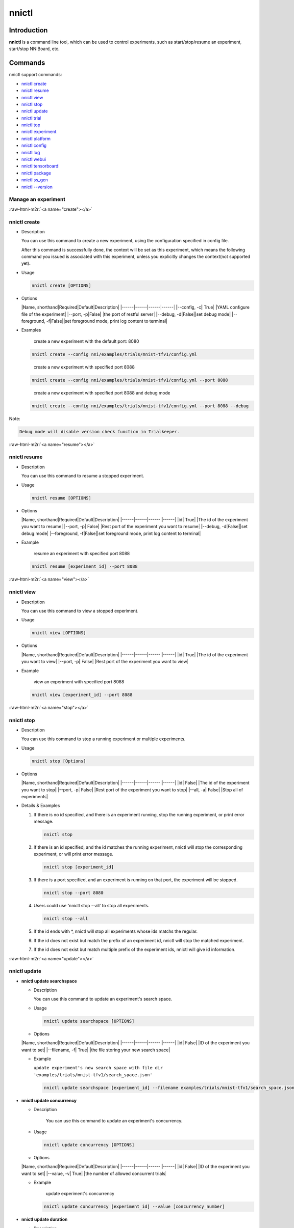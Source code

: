 .. role:: raw-html-m2r(raw)
   :format: html


nnictl
======

Introduction
------------

**nnictl** is a command line tool, which can be used to control experiments, such as start/stop/resume an experiment, start/stop NNIBoard, etc.

Commands
--------

nnictl support commands:


* `nnictl create <#create>`_
* `nnictl resume <#resume>`_
* `nnictl view <#view>`_
* `nnictl stop <#stop>`_
* `nnictl update <#update>`_
* `nnictl trial <#trial>`_
* `nnictl top <#top>`_
* `nnictl experiment <#experiment>`_
* `nnictl platform <#platform>`_
* `nnictl config <#config>`_
* `nnictl log <#log>`_
* `nnictl webui <#webui>`_
* `nnictl tensorboard <#tensorboard>`_
* `nnictl package <#package>`_
* `nnictl ss_gen <#ss_gen>`_
* `nnictl --version <#version>`_

Manage an experiment
^^^^^^^^^^^^^^^^^^^^

:raw-html-m2r:`<a name="create"></a>`

nnictl create
^^^^^^^^^^^^^


* 
  Description

  You can use this command to create a new experiment, using the configuration specified in config file.

  After this command is successfully done, the context will be set as this experiment, which means the following command you issued is associated with this experiment, unless you explicitly changes the context(not supported yet).

* 
  Usage

  .. code-block:: bash

     nnictl create [OPTIONS]

* 
  Options

  |Name, shorthand|Required|Default|Description|
  |------|------|------|------|
  |--config, -c|  True| |YAML configure file of the experiment|
  |--port, -p|False| |the port of restful server|
  |--debug, -d|False||set debug mode|
  |--foreground, -f|False||set foreground mode, print log content to terminal|

* 
  Examples

  ..

     create a new experiment with the default port: 8080


  .. code-block:: bash

     nnictl create --config nni/examples/trials/mnist-tfv1/config.yml

  ..

     create a new experiment with specified port 8088


  .. code-block:: bash

     nnictl create --config nni/examples/trials/mnist-tfv1/config.yml --port 8088

  ..

     create a new experiment with specified port 8088 and debug mode


  .. code-block:: bash

     nnictl create --config nni/examples/trials/mnist-tfv1/config.yml --port 8088 --debug

Note:

.. code-block:: text

   Debug mode will disable version check function in Trialkeeper.

:raw-html-m2r:`<a name="resume"></a>`

nnictl resume
^^^^^^^^^^^^^


* 
  Description

  You can use this command to resume a stopped experiment.

* 
  Usage

  .. code-block:: bash

     nnictl resume [OPTIONS]

* 
  Options

  |Name, shorthand|Required|Default|Description|
  |------|------|------ |------|
  |id|  True| |The id of the experiment you want to resume|
  |--port, -p|  False| |Rest port of the experiment you want to resume|
  |--debug, -d|False||set debug mode|
  |--foreground, -f|False||set foreground mode, print log content to terminal|

* 
  Example

  ..

     resume an experiment with specified port 8088


  .. code-block:: bash

     nnictl resume [experiment_id] --port 8088

:raw-html-m2r:`<a name="view"></a>`

nnictl view
^^^^^^^^^^^


* 
  Description

  You can use this command to view a stopped experiment.

* 
  Usage

  .. code-block:: bash

     nnictl view [OPTIONS]

* 
  Options

  |Name, shorthand|Required|Default|Description|
  |------|------|------ |------|
  |id|  True| |The id of the experiment you want to view|
  |--port, -p|  False| |Rest port of the experiment you want to view|

* 
  Example

  ..

     view an experiment with specified port 8088


  .. code-block:: bash

     nnictl view [experiment_id] --port 8088

:raw-html-m2r:`<a name="stop"></a>`

nnictl stop
^^^^^^^^^^^


* 
  Description

  You can use this command to stop a running experiment or multiple experiments.

* 
  Usage

  .. code-block:: bash

     nnictl stop [Options]

* 
  Options

  |Name, shorthand|Required|Default|Description|
  |------|------|------ |------|
  |id|  False| |The id of the experiment you want to stop|
  |--port, -p|  False| |Rest port of the experiment you want to stop|
  |--all, -a|  False| |Stop all of experiments|

* 
  Details & Examples


  #. 
     If there is no id specified, and there is an experiment running, stop the running experiment, or print error message.

     .. code-block:: bash

         nnictl stop

  #. 
     If there is an id specified, and the id matches the running experiment, nnictl will stop the corresponding experiment, or will print error message.

     .. code-block:: bash

         nnictl stop [experiment_id]

  #. 
     If there is a port specified, and an experiment is running on that port, the experiment will be stopped.

     .. code-block:: bash

         nnictl stop --port 8080

  #. 
     Users could use 'nnictl stop --all' to stop all experiments.

     .. code-block:: bash

         nnictl stop --all

  #. 
     If the id ends with *, nnictl will stop all experiments whose ids matchs the regular.

  #. If the id does not exist but match the prefix of an experiment id, nnictl will stop the matched experiment.
  #. If the id does not exist but match multiple prefix of the experiment ids, nnictl will give id information.

:raw-html-m2r:`<a name="update"></a>`

nnictl update
^^^^^^^^^^^^^


* 
  **nnictl update searchspace**


  * 
    Description

    You can use this command to update an experiment's search space.

  * 
    Usage

    .. code-block:: bash

       nnictl update searchspace [OPTIONS]

  * 
    Options

  |Name, shorthand|Required|Default|Description|
  |------|------|------ |------|
  |id|  False| |ID of the experiment you want to set|
  |--filename, -f|  True| |the file storing your new search space|


  * 
    Example

    ``update experiment's new search space with file dir 'examples/trials/mnist-tfv1/search_space.json'``

    .. code-block:: bash

       nnictl update searchspace [experiment_id] --filename examples/trials/mnist-tfv1/search_space.json

* 
  **nnictl update concurrency**


  * 
    Description

     You can use this command to update an experiment's concurrency.

  * 
    Usage

    .. code-block:: bash

       nnictl update concurrency [OPTIONS]

  * 
    Options

  |Name, shorthand|Required|Default|Description|
  |------|------|------ |------|
  |id|  False| |ID of the experiment you want to set|
  |--value, -v|  True| |the number of allowed concurrent trials|


  * 
    Example

    ..

       update experiment's concurrency


    .. code-block:: bash

       nnictl update concurrency [experiment_id] --value [concurrency_number]

* 
  **nnictl update duration**


  * 
    Description

    You can use this command to update an experiment's duration.

  * 
    Usage

    .. code-block:: bash

       nnictl update duration [OPTIONS]

  * 
    Options

  |Name, shorthand|Required|Default|Description|
  |------|------|------ |------|
  |id|  False| |ID of the experiment you want to set|
  |--value, -v|  True| | Strings like '1m' for one minute or '2h' for two hours. SUFFIX may be 's' for seconds, 'm' for minutes, 'h' for hours or 'd' for days.|


  * 
    Example

    ..

       update experiment's duration


    .. code-block:: bash

       nnictl update duration [experiment_id] --value [duration]

* 
  **nnictl update trialnum**


  * 
    Description

    You can use this command to update an experiment's maxtrialnum.

  * 
    Usage

    .. code-block:: bash

       nnictl update trialnum [OPTIONS]

  * 
    Options

  |Name, shorthand|Required|Default|Description|
  |------|------|------ |------|
  |id|  False| |ID of the experiment you want to set|
  |--value, -v|  True| |the new number of maxtrialnum you want to set|


  * 
    Example

    ..

       update experiment's trial num


    .. code-block:: bash

       nnictl update trialnum [experiment_id] --value [trial_num]

:raw-html-m2r:`<a name="trial"></a>`

nnictl trial
^^^^^^^^^^^^


* 
  **nnictl trial ls**


  * 
    Description

    You can use this command to show trial's information. Note that if ``head`` or ``tail`` is set, only complete trials will be listed.

  * 
    Usage

    .. code-block:: bash

       nnictl trial ls
       nnictl trial ls --head 10
       nnictl trial ls --tail 10

  * 
    Options

  |Name, shorthand|Required|Default|Description|
  |------|------|------ |------|
  |id|  False| |ID of the experiment you want to set|
  |--head|False||the number of items to be listed with the highest default metric|
  |--tail|False||the number of items to be listed with the lowest default metric|

* 
  **nnictl trial kill**


  * 
    Description

    You can use this command to kill a trial job.

  * 
    Usage

    .. code-block:: bash

       nnictl trial kill [OPTIONS]

  * 
    Options

  |Name, shorthand|Required|Default|Description|
  |------|------|------ |------|
  |id|  False| |Experiment ID of the trial|
  |--trial_id, -T|  True| |ID of the trial you want to kill.|


  * 
    Example

    ..

       kill trail job


    .. code-block:: bash

       nnictl trial kill [experiment_id] --trial_id [trial_id]

:raw-html-m2r:`<a name="top"></a>`

nnictl top
^^^^^^^^^^


* 
  Description

  Monitor all of running experiments.

* 
  Usage

  .. code-block:: bash

     nnictl top

* 
  Options

  |Name, shorthand|Required|Default|Description|
  |------|------|------ |------|
  |id|  False| |ID of the experiment you want to set|
  |--time, -t|  False| |The interval to update the experiment status, the unit of time is second, and the default value is 3 second.|

:raw-html-m2r:`<a name="experiment"></a>`

Manage experiment information
^^^^^^^^^^^^^^^^^^^^^^^^^^^^^


* 
  **nnictl experiment show**


  * 
    Description

    Show the information of experiment.

  * 
    Usage

    .. code-block:: bash

       nnictl experiment show

  * 
    Options

  |Name, shorthand|Required|Default|Description|
  |------|------|------ |------|
  |id|  False| |ID of the experiment you want to set|

* 
  **nnictl experiment status**


  * 
    Description

    Show the status of experiment.

  * 
    Usage

    .. code-block:: bash

       nnictl experiment status

  * 
    Options

  |Name, shorthand|Required|Default|Description|
  |------|------|------ |------|
  |id|  False| |ID of the experiment you want to set|

* 
  **nnictl experiment list**


  * 
    Description

    Show the information of all the (running) experiments.

  * 
    Usage

    .. code-block:: bash

       nnictl experiment list [OPTIONS]

  * 
    Options

  |Name, shorthand|Required|Default|Description|
  |------|------|------ |------|
  |--all|  False| |list all of experiments|

* 
  **nnictl experiment delete**


  * 
    Description

    Delete one or all experiments, it includes log, result, environment information and cache. It uses to delete useless experiment result, or save disk space.

  * 
    Usage

    .. code-block:: bash

       nnictl experiment delete [OPTIONS]

  * 
    Options

  |Name, shorthand|Required|Default|Description|
  |------|------|------ |------|
  |id|  False| |ID of the experiment|
  |--all|  False| |delete all of experiments|


* 
  **nnictl experiment export**


  * 
    Description

    You can use this command to export reward & hyper-parameter of trial jobs to a csv file.

  * 
    Usage

    .. code-block:: bash

       nnictl experiment export [OPTIONS]

  * 
    Options

  |Name, shorthand|Required|Default|Description|
  |------|------|------ |------|
  |id|  False| |ID of the experiment    |
  |--filename, -f|  True| |File path of the output file     |
  |--type|  True| |Type of output file, only support "csv" and "json"|
  |--intermediate, -i|False||Are intermediate results included|


  * Examples

  ..

     export all trial data in an experiment as json format


  .. code-block:: bash

     nnictl experiment export [experiment_id] --filename [file_path] --type json --intermediate

* 
  **nnictl experiment import**


  * 
    Description

    You can use this command to import several prior or supplementary trial hyperparameters & results for NNI hyperparameter tuning. The data are fed to the tuning algorithm (e.g., tuner or advisor).

  * 
    Usage

    .. code-block:: bash

       nnictl experiment import [OPTIONS]

  * 
    Options

  |Name, shorthand|Required|Default|Description|
  |------|------|------|------|
  |id|  False| |The id of the experiment you want to import data into|
  |--filename, -f|  True| |a file with data you want to import in json format|


  * 
    Details

    NNI supports users to import their own data, please express the data in the correct format. An example is shown below:

    .. code-block:: json

       [
         {"parameter": {"x": 0.5, "y": 0.9}, "value": 0.03},
         {"parameter": {"x": 0.4, "y": 0.8}, "value": 0.05},
         {"parameter": {"x": 0.3, "y": 0.7}, "value": 0.04}
       ]

    Every element in the top level list is a sample. For our built-in tuners/advisors, each sample should have at least two keys: ``parameter`` and ``value``. The ``parameter`` must match this experiment's search space, that is, all the keys (or hyperparameters) in ``parameter`` must match the keys in the search space. Otherwise, tuner/advisor may have unpredictable behavior. ``Value`` should follow the same rule of the input in ``nni.report_final_result``\ , that is, either a number or a dict with a key named ``default``. For your customized tuner/advisor, the file could have any json content depending on how you implement the corresponding methods (e.g., ``import_data``\ ).

    You also can use `nnictl experiment export <#export>`_ to export a valid json file including previous experiment trial hyperparameters and results.

    Currently, following tuner and advisor support import data:

    .. code-block:: yaml

       builtinTunerName: TPE, Anneal, GridSearch, MetisTuner
       builtinAdvisorName: BOHB

    *If you want to import data to BOHB advisor, user are suggested to add "TRIAL_BUDGET" in parameter as NNI do, otherwise, BOHB will use max_budget as "TRIAL_BUDGET". Here is an example:*

    .. code-block:: json

       [
         {"parameter": {"x": 0.5, "y": 0.9, "TRIAL_BUDGET": 27}, "value": 0.03}
       ]

  * 
    Examples

    ..

       import data to a running experiment


    .. code-block:: bash

       nnictl experiment import [experiment_id] -f experiment_data.json

* 
  **nnictl experiment save**


  * 
    Description

    Save nni experiment metadata and code data.

  * 
    Usage

    .. code-block:: bash

       nnictl experiment save [OPTIONS]

  * 
    Options

  |Name, shorthand|Required|Default|Description|
  |------|------|------ |------|
  |id|  True| |The id of the experiment you want to save|
  |--path, -p|  False| |the folder path to store nni experiment data, default current working directory|
  |--saveCodeDir, -s| False| |save codeDir data of the experiment, default False|


  * Examples

  ..

     save an expeirment


  .. code-block:: bash

     nnictl experiment save [experiment_id] --saveCodeDir

* 
  **nnictl experiment load**


  * 
    Description

    Load an nni experiment.

  * 
    Usage

    .. code-block:: bash

       nnictl experiment load [OPTIONS]

  * 
    Options

  |Name, shorthand|Required|Default|Description|
  |------|------|------ |------|
  |--path, -p|  True| |the file path of nni package|
  |--codeDir, -c| True| |the path of codeDir for loaded experiment, this path will also put the code in the loaded experiment package|
  |--logDir, -l| False| |the path of logDir for loaded experiment|
  |--searchSpacePath, -s| True| |the path of search space file for loaded experiment, this path contains file name. Default in $codeDir/search_space.json|


  * Examples

  ..

     load an expeirment


  .. code-block:: bash

     nnictl experiment load --path [path] --codeDir [codeDir]

:raw-html-m2r:`<a name="platform"></a>`

Manage platform information
^^^^^^^^^^^^^^^^^^^^^^^^^^^


* 
  **nnictl platform clean**


  * 
    Description

    It uses to clean up disk on a target platform. The provided YAML file includes the information of target platform, and it follows the same schema as the NNI configuration file.

  * 
    Note

    if the target platform is being used by other users, it may cause unexpected errors to others.

  * 
    Usage

    .. code-block:: bash

       nnictl platform clean [OPTIONS]

  * 
    Options

  |Name, shorthand|Required|Default|Description|
  |------|------|------ |------|
  |--config|  True| |the path of yaml config file used when create an experiment|

:raw-html-m2r:`<a name="config"></a>`

nnictl config show
^^^^^^^^^^^^^^^^^^


* 
  Description

  Display the current context information.

* 
  Usage

  .. code-block:: bash

     nnictl config show

:raw-html-m2r:`<a name="log"></a>`

Manage log
^^^^^^^^^^


* 
  **nnictl log stdout**


  * 
    Description

    Show the stdout log content.

  * 
    Usage

    .. code-block:: bash

       nnictl log stdout [options]

  * 
    Options

  |Name, shorthand|Required|Default|Description|
  |------|------|------ |------|
  |id|  False| |ID of the experiment you want to set|
  |--head, -h| False| |show head lines of stdout|
  |--tail, -t|  False| |show tail lines of stdout|
  |--path, -p|  False| |show the path of stdout file|


  * 
    Example

    ..

       Show the tail of stdout log content


    .. code-block:: bash

       nnictl log stdout [experiment_id] --tail [lines_number]

* 
  **nnictl log stderr**


  * 
    Description

    Show the stderr log content.

  * 
    Usage

    .. code-block:: bash

       nnictl log stderr [options]

  * 
    Options

  |Name, shorthand|Required|Default|Description|
  |------|------|------ |------|
  |id|  False| |ID of the experiment you want to set|
  |--head, -h| False| |show head lines of stderr|
  |--tail, -t|  False| |show tail lines of stderr|
  |--path, -p|  False| |show the path of stderr file|

* 
  **nnictl log trial**


  * 
    Description

    Show trial log path.

  * 
    Usage

    .. code-block:: bash

       nnictl log trial [options]

  * 
    Options

  |Name, shorthand|Required|Default|Description|
  |------|------|------ |------|
  |id|  False| |Experiment ID of the trial|
  |--trial_id, -T|  False| |ID of the trial to be found the log path, required when id is not empty.|

:raw-html-m2r:`<a name="webui"></a>`

Manage webui
^^^^^^^^^^^^


* 
  **nnictl webui url**


  * 
    Description

    Show an experiment's webui url

  * 
    Usage

    .. code-block:: bash

       nnictl webui url [options]

  * 
    Options

  |Name, shorthand|Required|Default|Description|
  |------|------|------ |------|
  |id|  False| |Experiment ID|

:raw-html-m2r:`<a name="tensorboard"></a>`

Manage tensorboard
^^^^^^^^^^^^^^^^^^


* 
  **nnictl tensorboard start**


  * 
    Description

    Start the tensorboard process.

  * 
    Usage

    .. code-block:: bash

       nnictl tensorboard start

  * 
    Options

  |Name, shorthand|Required|Default|Description|
  |------|------|------ |------|
  |id|  False| |ID of the experiment you want to set|
  |--trial_id, -T|  False| |ID of the trial|
  |--port|  False| 6006|The port of the tensorboard process|


  * 
    Detail


    #. NNICTL support tensorboard function in local and remote platform for the moment, other platforms will be supported later.
    #. If you want to use tensorboard, you need to write your tensorboard log data to environment variable [NNI_OUTPUT_DIR] path.
    #. In local mode, nnictl will set --logdir=[NNI_OUTPUT_DIR] directly and start a tensorboard process.
    #. In remote mode, nnictl will create a ssh client to copy log data from remote machine to local temp directory firstly, and then start a tensorboard process in your local machine. You need to notice that nnictl only copy the log data one time when you use the command, if you want to see the later result of tensorboard, you should execute nnictl tensorboard command again.
    #. If there is only one trial job, you don't need to set trial id. If there are multiple trial jobs running, you should set the trial id, or you could use [nnictl tensorboard start --trial_id all] to map --logdir to all trial log paths.

* 
  **nnictl tensorboard stop**


  * 
    Description

    Stop all of the tensorboard process.

  * 
    Usage

    .. code-block:: bash

       nnictl tensorboard stop

  * 
    Options

  |Name, shorthand|Required|Default|Description|
  |------|------|------ |------|
  |id|  False| |ID of the experiment you want to set|

:raw-html-m2r:`<a name="package"></a>`

Manage package
^^^^^^^^^^^^^^


* 
  **nnictl package install**


  * 
    Description

    Install a package (customized algorithms or nni provided algorithms) as builtin tuner/assessor/advisor.

  * 
    Usage

    .. code-block:: bash

       nnictl package install --name <package name>

    The available ``<package name>`` can be checked via ``nnictl package list`` command.

    or

    .. code-block:: bash

       nnictl package install <installation source>

    Reference `Install customized algorithms <InstallCustomizedAlgos.md>`_ to prepare the installation source.

  * 
    Example

    ..

       Install SMAC tuner


    .. code-block:: bash

       nnictl package install --name SMAC

    ..

       Install a customized tuner


    .. code-block:: bash

       nnictl package install nni/examples/tuners/customized_tuner/dist/demo_tuner-0.1-py3-none-any.whl


* 
  **nnictl package show**


  * 
    Description

    Show the detailed information of specified packages.

  * 
    Usage

    .. code-block:: bash

       nnictl package show <package name>

  * 
    Example

    .. code-block:: bash

       nnictl package show SMAC

* 
  **nnictl package list**


  * 
    Description

    List the installed/all packages.

  * 
    Usage

    .. code-block:: bash

       nnictl package list [OPTIONS]

  * 
    Options

  |Name, shorthand|Required|Default|Description|
  |------|------|------ |------|
  |--all|  False| |List all packages|


  * 
    Example

    ..

       List installed packages


    .. code-block:: bash

       nnictl package list

    ..

       List all packages


    .. code-block:: bash

       nnictl package list --all

* 
  **nnictl package uninstall**


  * 
    Description

    Uninstall a package.

  * 
    Usage

    .. code-block:: bash

       nnictl package uninstall <package name>

  * 
    Example
    Uninstall SMAC package

    .. code-block:: bash

       nnictl package uninstall SMAC

:raw-html-m2r:`<a name="ss_gen"></a>`

Generate search space
^^^^^^^^^^^^^^^^^^^^^


* 
  **nnictl ss_gen**


  * 
    Description

    Generate search space from user trial code which uses NNI NAS APIs.

  * 
    Usage

    .. code-block:: bash

       nnictl ss_gen [OPTIONS]

  * 
    Options

  |Name, shorthand|Required|Default|Description|
  |------|------|------ |------|
  |--trial_command|  True| |The command of the trial code|
  |--trial_dir|  False| ./ |The directory of the trial code|
  |--file|  False| nni_auto_gen_search_space.json |The file for storing generated search space|


  * 
    Example

    ..

       Generate a search space


    .. code-block:: bash

       nnictl ss_gen --trial_command="python3 mnist.py" --trial_dir=./ --file=ss.json

:raw-html-m2r:`<a name="version"></a>`

Check NNI version
^^^^^^^^^^^^^^^^^


* 
  **nnictl --version**


  * 
    Description

    Describe the current version of NNI installed.

  * 
    Usage

    .. code-block:: bash

       nnictl --version
